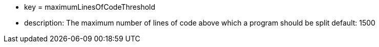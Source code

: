 * key = maximumLinesOfCodeThreshold 	
* description: The maximum number of lines of code above which a program should be split
default: 1500
